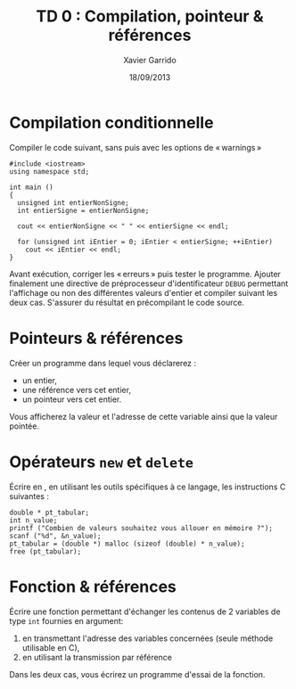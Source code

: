 #+TITLE:  TD 0 : Compilation, pointeur & références
#+AUTHOR: Xavier Garrido
#+DATE:   18/09/2013
#+OPTIONS: toc:nil ^:{}
#+LATEX_CLASS: lecture
#+LATEX_CLASS_OPTIONS: [10pt,a4paper,,cpp_teaching_classes]
#+LATEX_HEADER: \setcounter{chapter}{0}

* Compilation conditionnelle
Compiler le code suivant, sans puis avec les options de « warnings »

#+BEGIN_SRC c++
  #include <iostream>
  using namespace std;

  int main ()
  {
    unsigned int entierNonSigne;
    int entierSigne = entierNonSigne;

    cout << entierNonSigne << " " << entierSigne << endl;

    for (unsigned int iEntier = 0; iEntier < entierSigne; ++iEntier)
      cout << iEntier << endl;
  }
#+END_SRC

Avant exécution, corriger les « erreurs » puis tester le programme. Ajouter
finalement une directive de préprocesseur d'identificateur =DEBUG= permettant
l'affichage ou non des différentes valeurs d'entier et compiler suivant les deux
cas. S'assurer du résultat en précompilant le code source.

* Pointeurs & références

Créer un programme dans lequel vous déclarerez :

- un entier,
- une référence vers cet entier,
- un pointeur vers cet entier.

Vous afficherez la valeur et l'adresse de cette variable ainsi que la valeur
pointée.

* Opérateurs =new= et =delete=

Écrire en \Cpp, en utilisant les outils spécifiques à ce langage, les
instructions C suivantes :

#+BEGIN_SRC c++
  double * pt_tabular;
  int n_value;
  printf ("Combien de valeurs souhaitez vous allouer en mémoire ?");
  scanf ("%d", &n_value);
  pt_tabular = (double *) malloc (sizeof (double) * n_value);
  free (pt_tabular);
#+END_SRC

* Fonction & références

Écrire une fonction permettant d'échanger les contenus de 2 variables de type
=int= fournies en argument:

1. en transmettant l'adresse des variables concernées (seule méthode utilisable
   en C),
2. en utilisant la transmission par référence

Dans les deux cas, vous écrirez un programme d'essai de la fonction.
